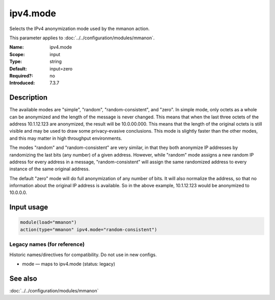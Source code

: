 .. _param-mmanon-ipv4-mode:
.. _mmanon.parameter.input.ipv4-mode:

ipv4.mode
=========

.. index::
   single: mmanon; ipv4.mode
   single: ipv4.mode

.. summary-start

Selects the IPv4 anonymization mode used by the mmanon action.

.. summary-end

This parameter applies to :doc:`../../configuration/modules/mmanon`.

:Name: ipv4.mode
:Scope: input
:Type: string
:Default: input=zero
:Required?: no
:Introduced: 7.3.7

Description
-----------
The available modes are "simple", "random", "random-consistent", and "zero". In
simple mode, only octets as a whole can be anonymized and the length of the
message is never changed. This means that when the last three octets of the
address 10.1.12.123 are anonymized, the result will be 10.0.00.000. This means
that the length of the original octets is still visible and may be used to draw
some privacy-evasive conclusions. This mode is slightly faster than the other
modes, and this may matter in high throughput environments.

The modes "random" and "random-consistent" are very similar, in that they both
anonymize IP addresses by randomizing the last bits (any number) of a given
address. However, while "random" mode assigns a new random IP address for every
address in a message, "random-consistent" will assign the same randomized
address to every instance of the same original address.

The default "zero" mode will do full anonymization of any number of bits. It
will also normalize the address, so that no information about the original IP
address is available. So in the above example, 10.1.12.123 would be anonymized
to 10.0.0.0.

Input usage
-----------
.. _mmanon.parameter.input.ipv4-mode-usage:

.. code-block:: rsyslog

   module(load="mmanon")
   action(type="mmanon" ipv4.mode="random-consistent")

Legacy names (for reference)
~~~~~~~~~~~~~~~~~~~~~~~~~~~~
Historic names/directives for compatibility. Do not use in new configs.

.. _mmanon.parameter.legacy.mode:

- mode — maps to ipv4.mode (status: legacy)

.. index::
   single: mmanon; mode
   single: mode

See also
--------
:doc:`../../configuration/modules/mmanon`
